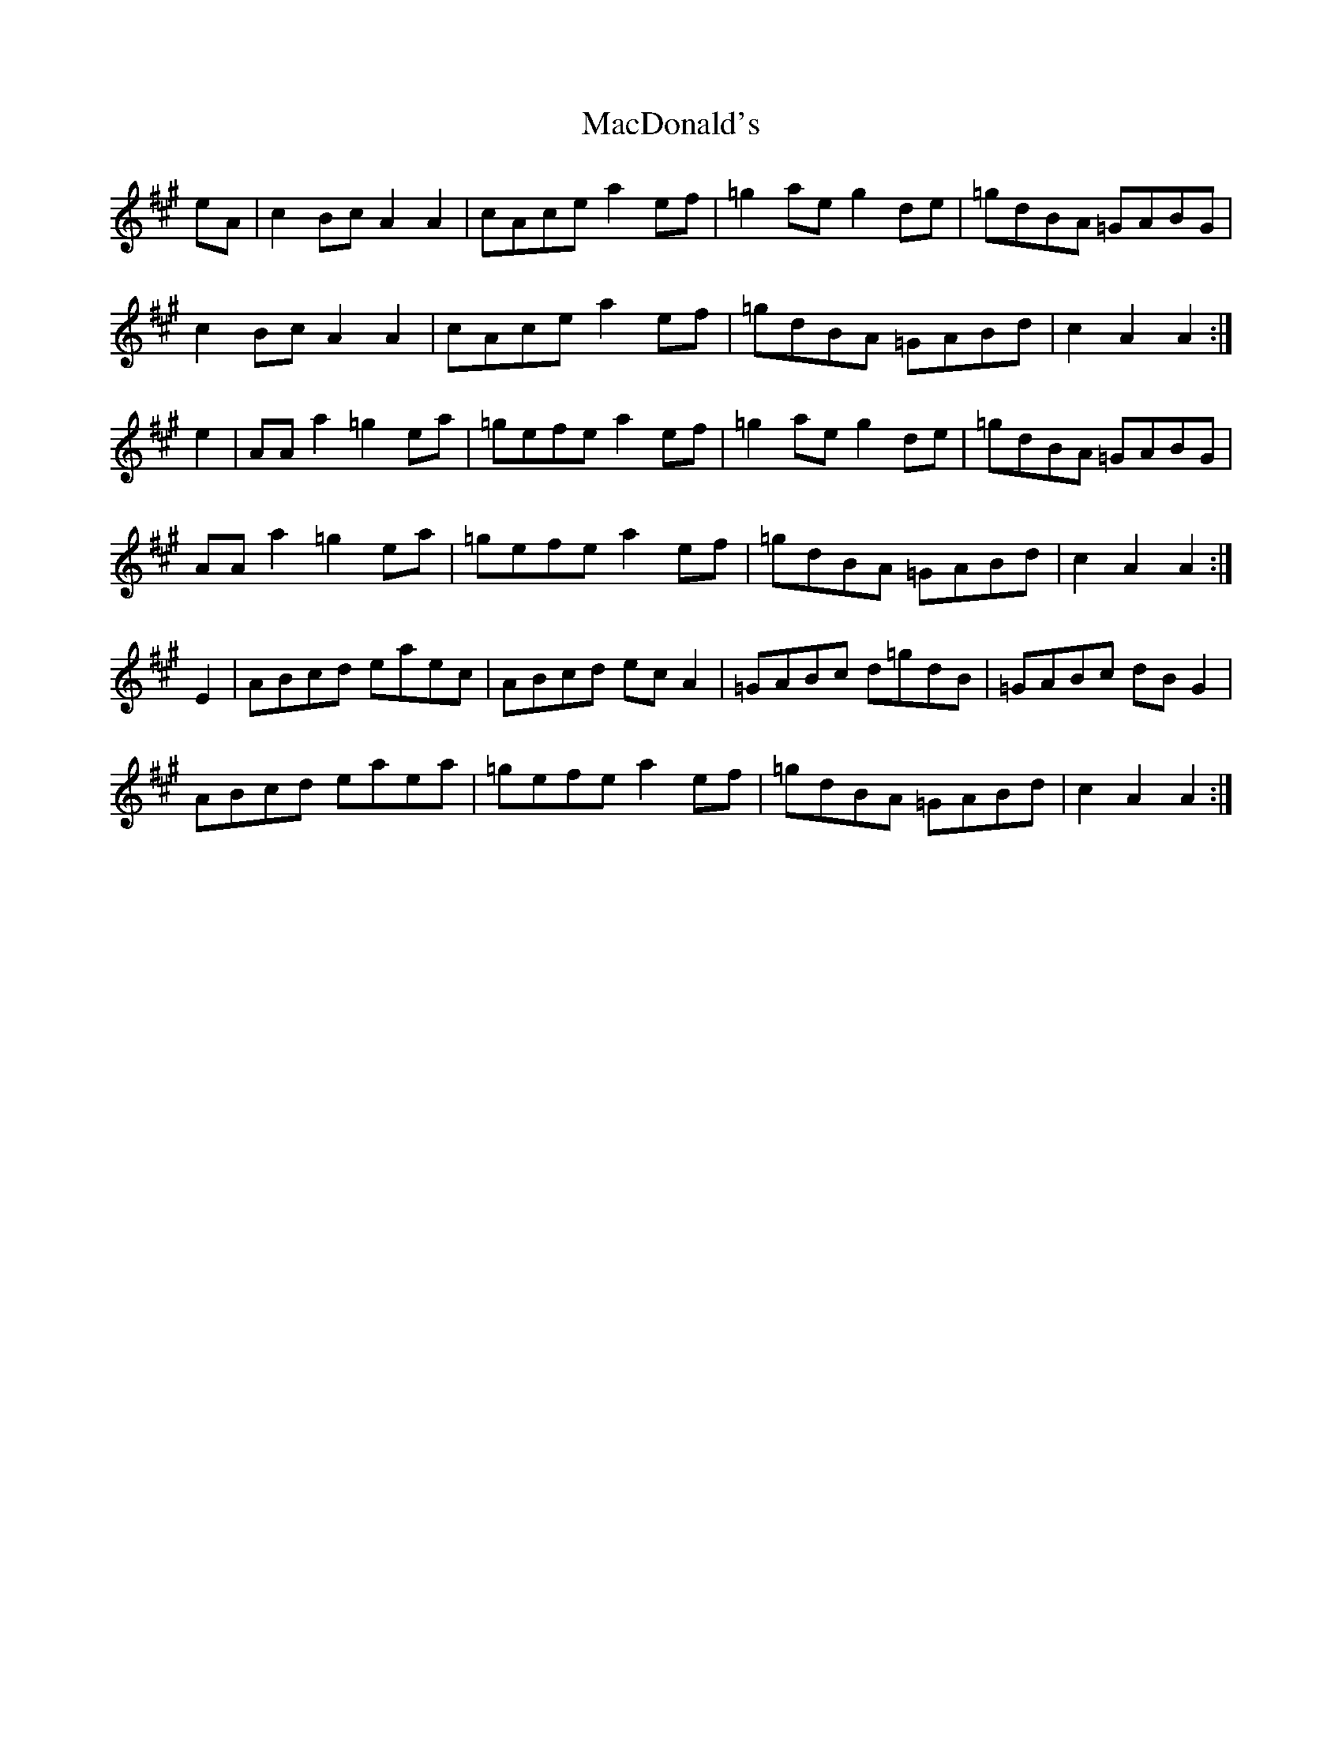 X: 24641
T: MacDonald's
R: march
M: 
K: Amajor
eA|c2 Bc A2 A2|cAce a2 ef|=g2 ae g2 de|=gdBA =GABG|
c2 Bc A2 A2|cAce a2 ef|=gdBA =GABd|c2 A2 A2:|
e2|AA a2 =g2 ea|=gefe a2 ef|=g2 ae g2 de|=gdBA =GABG|
AA a2 =g2 ea|=gefe a2 ef|=gdBA =GABd|c2 A2 A2:|
E2|ABcd eaec|ABcd ec A2|=GABc d=gdB|=GABc dB G2|
ABcd eaea|=gefe a2 ef|=gdBA =GABd|c2 A2 A2:|

